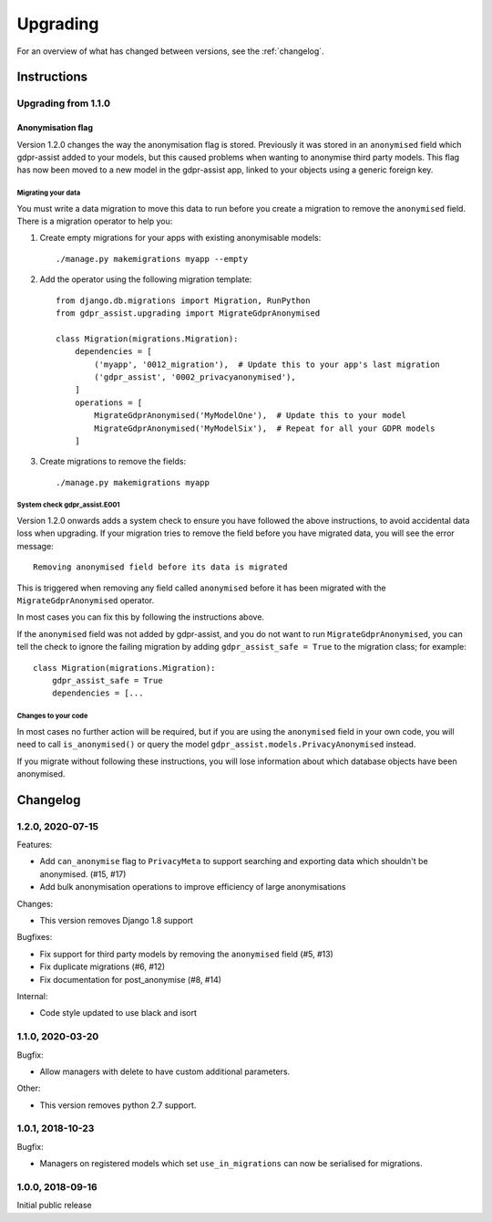 =========
Upgrading
=========

For an overview of what has changed between versions, see the :ref:`changelog`.


Instructions
============


Upgrading from 1.1.0
--------------------

Anonymisation flag
::::::::::::::::::

Version 1.2.0 changes the way the anonymisation flag is stored. Previously it was stored
in an ``anonymised`` field which gdpr-assist added to your models, but this caused
problems when wanting to anonymise third party models. This flag has now been moved to a
new model in the gdpr-assist app, linked to your objects using a generic foreign key.


Migrating your data
...................

You must write a data migration to move this data to run before you create a migration
to remove the ``anonymised`` field. There is a migration operator to help you:

1. Create empty migrations for your apps with existing anonymisable models::

        ./manage.py makemigrations myapp --empty

2. Add the operator using the following migration template::


        from django.db.migrations import Migration, RunPython
        from gdpr_assist.upgrading import MigrateGdprAnonymised

        class Migration(migrations.Migration):
            dependencies = [
                ('myapp', '0012_migration'),  # Update this to your app's last migration
                ('gdpr_assist', '0002_privacyanonymised'),
            ]
            operations = [
                MigrateGdprAnonymised('MyModelOne'),  # Update this to your model
                MigrateGdprAnonymised('MyModelSix'),  # Repeat for all your GDPR models
            ]

3. Create migrations to remove the fields::

        ./manage.py makemigrations myapp


System check gdpr_assist.E001
.............................

Version 1.2.0 onwards adds a system check to ensure you have followed the above
instructions, to avoid accidental data loss when upgrading. If your migration tries to
remove the field before you have migrated data, you will see the error message::

    Removing anonymised field before its data is migrated

This is triggered when removing any field called ``anonymised`` before it has been
migrated with the ``MigrateGdprAnonymised`` operator.

In most cases you can fix this by following the instructions above.

If the ``anonymised`` field was not added by gdpr-assist, and you do not want to run
``MigrateGdprAnonymised``, you can tell the check to ignore the failing migration by
adding ``gdpr_assist_safe = True`` to the migration class; for example::

        class Migration(migrations.Migration):
            gdpr_assist_safe = True
            dependencies = [...


Changes to your code
....................

In most cases no further action will be required, but if you are using the
``anonymised`` field in your own code, you will need to call ``is_anonymised()`` or
query the model ``gdpr_assist.models.PrivacyAnonymised`` instead.

If you migrate without following these instructions, you will lose information about
which database objects have been anonymised.


.. _changelog:

Changelog
=========

1.2.0, 2020-07-15
-----------------

Features:

* Add ``can_anonymise`` flag to ``PrivacyMeta`` to support searching and exporting data
  which shouldn't be anonymised. (#15, #17)
* Add bulk anonymisation operations to improve efficiency of large anonymisations


Changes:

* This version removes Django 1.8 support


Bugfixes:

* Fix support for third party models by removing the ``anonymised`` field (#5, #13)
* Fix duplicate migrations (#6, #12)
* Fix documentation for post_anonymise (#8, #14)


Internal:

* Code style updated to use black and isort


1.1.0, 2020-03-20
-----------------

Bugfix:

* Allow managers with delete to have custom additional parameters.


Other:

* This version removes python 2.7 support.


1.0.1, 2018-10-23
-----------------

Bugfix:

* Managers on registered models which set ``use_in_migrations`` can now be
  serialised for migrations.


1.0.0, 2018-09-16
-----------------

Initial public release
